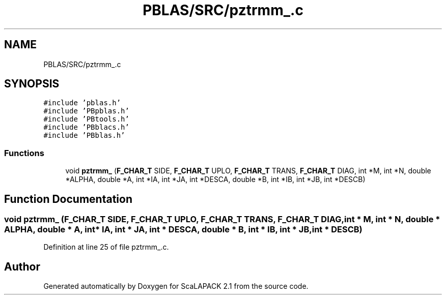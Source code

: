 .TH "PBLAS/SRC/pztrmm_.c" 3 "Sat Nov 16 2019" "Version 2.1" "ScaLAPACK 2.1" \" -*- nroff -*-
.ad l
.nh
.SH NAME
PBLAS/SRC/pztrmm_.c
.SH SYNOPSIS
.br
.PP
\fC#include 'pblas\&.h'\fP
.br
\fC#include 'PBpblas\&.h'\fP
.br
\fC#include 'PBtools\&.h'\fP
.br
\fC#include 'PBblacs\&.h'\fP
.br
\fC#include 'PBblas\&.h'\fP
.br

.SS "Functions"

.in +1c
.ti -1c
.RI "void \fBpztrmm_\fP (\fBF_CHAR_T\fP SIDE, \fBF_CHAR_T\fP UPLO, \fBF_CHAR_T\fP TRANS, \fBF_CHAR_T\fP DIAG, int *M, int *N, double *ALPHA, double *A, int *IA, int *JA, int *DESCA, double *B, int *IB, int *JB, int *DESCB)"
.br
.in -1c
.SH "Function Documentation"
.PP 
.SS "void pztrmm_ (\fBF_CHAR_T\fP SIDE, \fBF_CHAR_T\fP UPLO, \fBF_CHAR_T\fP TRANS, \fBF_CHAR_T\fP DIAG, int * M, int * N, double         * ALPHA, double         * A, int            * IA, int * JA, int            * DESCA, double * B, int * IB, int * JB, int * DESCB)"

.PP
Definition at line 25 of file pztrmm_\&.c\&.
.SH "Author"
.PP 
Generated automatically by Doxygen for ScaLAPACK 2\&.1 from the source code\&.
